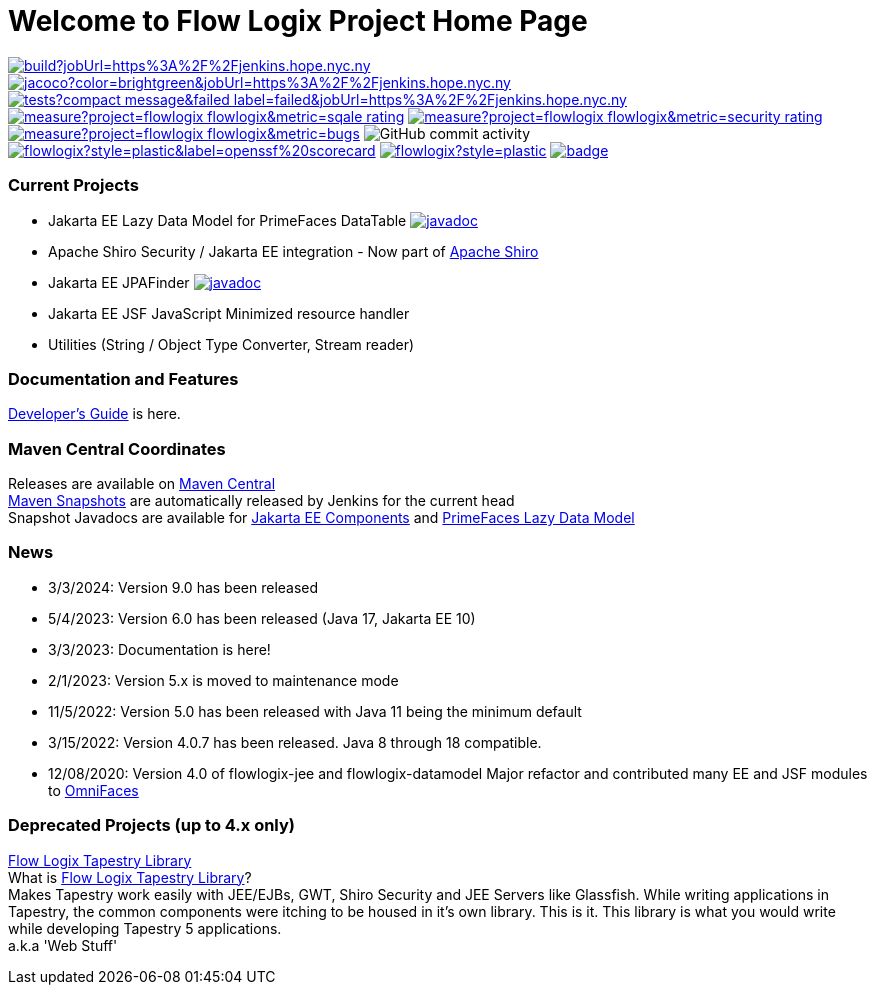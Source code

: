 = Welcome to Flow Logix Project Home Page
:linkattrs:

image:https://img.shields.io/jenkins/build?jobUrl=https%3A%2F%2Fjenkins.hope.nyc.ny.us%2Fjob%2Fflowlogix-ee-integration%2Fjob%2Fmain&style=plastic[link="https://jenkins.hope.nyc.ny.us/job/flowlogix-ee-integration/job/main/"]
image:https://img.shields.io/jenkins/coverage/jacoco?color=brightgreen&jobUrl=https%3A%2F%2Fjenkins.hope.nyc.ny.us%2Fjob%2Fflowlogix-ee-integration%2Fjob%2Fmain&style=plastic[link="https://jenkins.hope.nyc.ny.us/job/flowlogix-ee-integration/job/main/lastCompletedBuild/jacoco/"]
image:https://img.shields.io/jenkins/tests?compact_message&failed_label=failed&jobUrl=https%3A%2F%2Fjenkins.hope.nyc.ny.us%2Fjob%2Fflowlogix-ee-integration%2Fjob%2Fmain%2F&passed_label=passed&skipped_label=skipped&style=plastic[link="https://jenkins.hope.nyc.ny.us/job/flowlogix-ee-integration/job/main/lastCompletedBuild/testReport/"]
image:https://sonarcloud.io/api/project_badges/measure?project=flowlogix_flowlogix&metric=sqale_rating[link="https://sonarcloud.io/summary/new_code?id=flowlogix_flowlogix"]
image:https://sonarcloud.io/api/project_badges/measure?project=flowlogix_flowlogix&metric=security_rating[link="https://sonarcloud.io/summary/new_code?id=flowlogix_flowlogix"]
image:https://sonarcloud.io/api/project_badges/measure?project=flowlogix_flowlogix&metric=bugs[link="https://sonarcloud.io/summary/new_code?id=flowlogix_flowlogix"]
image:https://img.shields.io/github/commit-activity/m/flowlogix/flowlogix?style=plastic[GitHub commit activity]
image:https://img.shields.io/ossf-scorecard/github.com/flowlogix/flowlogix?style=plastic&label=openssf%20scorecard[link="https://deps.dev/maven/com.flowlogix:flowlogix"]
image:https://img.shields.io/github/license/flowlogix/flowlogix?style=plastic[link="http://www.apache.org/licenses/LICENSE-2.0"]
image:https://www.bestpractices.dev/projects/8431/badge[link="https://www.bestpractices.dev/projects/8431"]

=== Current Projects

- Jakarta EE Lazy Data Model for PrimeFaces DataTable image:https://javadoc.io/badge2/com.flowlogix/flowlogix-datamodel/javadoc.svg[link="https://javadoc.io/doc/com.flowlogix/flowlogix-datamodel",window=_blank]
- Apache Shiro Security / Jakarta EE integration - Now part of https://shiro.apache.org/jakarta-ee.html[Apache Shiro^]
- Jakarta EE JPAFinder image:https://javadoc.io/badge2/com.flowlogix/flowlogix-jee/javadoc.svg[link="https://javadoc.io/doc/com.flowlogix/flowlogix-jee",window=_blank]
- Jakarta EE JSF JavaScript Minimized resource handler
- Utilities (String / Object Type Converter, Stream reader)

=== Documentation and Features
link:https://docs.flowlogix.com[Developer's Guide^] is here.

=== Maven Central Coordinates

Releases are available on
https://central.sonatype.com/search?smo=true&q=com.flowlogix&sort=published[Maven Central^] +
https://s01.oss.sonatype.org/content/repositories/snapshots/com/flowlogix/[Maven
Snapshots^] are automatically released by Jenkins for the current head +
Snapshot Javadocs are available for https://javadoc.flowlogix.com/jee-apidocs[Jakarta EE Components^]
and https://javadoc.flowlogix.com/datamodel-apidocs[PrimeFaces Lazy Data Model^]

=== News

- 3/3/2024: Version 9.0 has been released
- 5/4/2023: Version 6.0 has been released (Java 17, Jakarta EE 10)
- 3/3/2023: Documentation is here!
- 2/1/2023: Version 5.x is moved to maintenance mode
- 11/5/2022: Version 5.0 has been released with Java 11 being the minimum default
- 3/15/2022: Version 4.0.7 has been released. Java 8 through 18
compatible.
- 12/08/2020: Version 4.0 of flowlogix-jee and flowlogix-datamodel Major
refactor and contributed many EE and JSF modules to
https://omnifaces.org[OmniFaces^]

[[deprecated-projects-up-to-4x-only]]
=== Deprecated Projects (up to 4.x only)

link:wiki/TapestryLibrary[Flow Logix Tapestry Library] +
What is
link:wiki/TapestryLibrary[Flow Logix Tapestry Library]? +
Makes Tapestry work easily with JEE/EJBs, GWT, Shiro Security and JEE Servers like Glassfish. While writing applications in Tapestry, the common components were itching to be housed in it's own library. This is it. This library is what you would write while developing Tapestry 5 applications. +
a.k.a 'Web Stuff'
